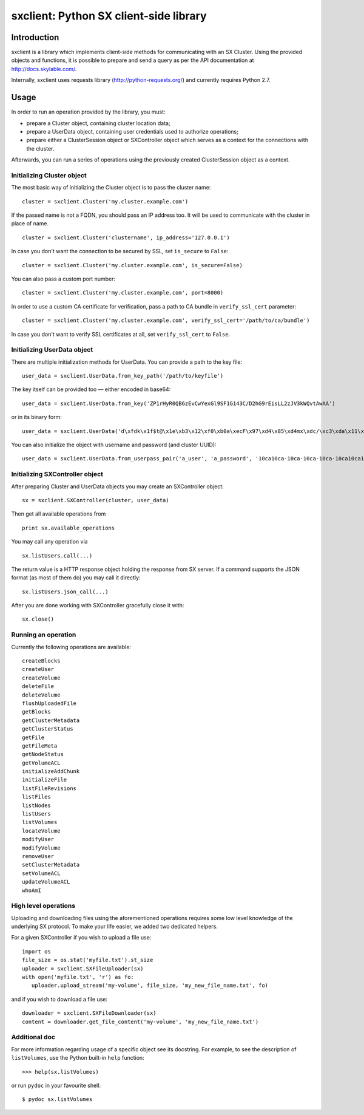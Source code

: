 sxclient: Python SX client-side library
=======================================

Introduction
------------

sxclient is a library which implements client-side methods for communicating
with an SX Cluster. Using the provided objects and functions, it is possible to
prepare and send a query as per the API documentation at
http://docs.skylable.com/.

Internally, sxclient uses requests library (http://python-requests.org/) and
currently requires Python 2.7.


Usage
-----

In order to run an operation provided by the library, you must:

- prepare a Cluster object, containing cluster location data;
- prepare a UserData object, containing user credentials used to authorize
  operations;
- prepare either a ClusterSession object or SXController object which serves as
  a context for the connections with the cluster.

Afterwards, you can run a series of operations using the previously created
ClusterSession object as a context.


Initializing Cluster object
^^^^^^^^^^^^^^^^^^^^^^^^^^^

The most basic way of initializing the Cluster object is to pass the cluster
name:

::

   cluster = sxclient.Cluster('my.cluster.example.com')

If the passed name is not a FQDN, you should pass an IP address too. It will be
used to communicate with the cluster in place of name.

::

   cluster = sxclient.Cluster('clustername', ip_address='127.0.0.1')

In case you don't want the connection to be secured by SSL, set ``is_secure``
to ``False``:

::

   cluster = sxclient.Cluster('my.cluster.example.com', is_secure=False)

You can also pass a custom port number:

::

   cluster = sxclient.Cluster('my.cluster.example.com', port=8000)

In order to use a custom CA certificate for verification, pass a path to CA
bundle in ``verify_ssl_cert`` parameter:

::

   cluster = sxclient.Cluster('my.cluster.example.com', verify_ssl_cert='/path/to/ca/bundle')

In case you don't want to verify SSL certificates at all, set
``verify_ssl_cert`` to ``False``.


Initializing UserData object
^^^^^^^^^^^^^^^^^^^^^^^^^^^^

There are multiple initialization methods for UserData. You can provide a path
to the key file:

::

   user_data = sxclient.UserData.from_key_path('/path/to/keyfile')

The key itself can be provided too — either encoded in base64:

::

   user_data = sxclient.UserData.from_key('ZP1rHyR0QB6zEvCwYexGl9SF1G143C/D2hG9rEisLL2zJV3kWQvtAwAA')

or in its binary form:

::

   user_data = sxclient.UserData('d\xfdk\x1f$t@\x1e\xb3\x12\xf0\xb0a\xecF\x97\xd4\x85\xd4mx\xdc/\xc3\xda\x11\xbd\xacH\xac,\xbd\xb3%]\xe4Y\x0b\xed\x03\x00\x00')

You can also initialize the object with username and password (and cluster
UUID):

::

   user_data = sxclient.UserData.from_userpass_pair('a_user', 'a_password', '10ca10ca-10ca-10ca-10ca-10ca10ca10ca')


Initializing SXController object
^^^^^^^^^^^^^^^^^^^^^^^^^^^^^^^^

After preparing Cluster and UserData objects you may create an SXController object:

::

   sx = sxclient.SXController(cluster, user_data)

Then get all available operations from 

::

   print sx.available_operations

You may call any operation via

::

   sx.listUsers.call(...)

The return value is a HTTP response object holding the response from SX server. 
If a command supports the JSON format (as most of them do) you may call it directly:

::

   sx.listUsers.json_call(...)

After you are done working with SXController gracefully close it with:

::

   sx.close()


Running an operation
^^^^^^^^^^^^^^^^^^^^

Currently the following operations are available::

   createBlocks
   createUser
   createVolume
   deleteFile
   deleteVolume
   flushUploadedFile
   getBlocks
   getClusterMetadata
   getClusterStatus
   getFile
   getFileMeta
   getNodeStatus
   getVolumeACL
   initializeAddChunk
   initializeFile
   listFileRevisions
   listFiles
   listNodes
   listUsers
   listVolumes
   locateVolume
   modifyUser
   modifyVolume
   removeUser
   setClusterMetadata
   setVolumeACL
   updateVolumeACL
   whoAmI


High level operations
^^^^^^^^^^^^^^^^^^^^^

Uploading and downloading files using the aforementioned operations requires 
some low level knowledge of the underlying SX protocol.
To make your life easier, we added two dedicated helpers. 

For a given SXController if you wish to upload a file use:

::

   import os
   file_size = os.stat('myfile.txt').st_size
   uploader = sxclient.SXFileUploader(sx)
   with open('myfile.txt', 'r') as fo:
      uploader.upload_stream('my-volume', file_size, 'my_new_file_name.txt', fo)

and if you wish to download a file use:

::

   downloader = sxclient.SXFileDownloader(sx)
   content = downloader.get_file_content('my-volume', 'my_new_file_name.txt')


Additional doc
^^^^^^^^^^^^^^

For more information regarding usage of a specific object see its
docstring. For example, to see the description of ``listVolumes``, use
the Python built-in ``help`` function::

   >>> help(sx.listVolumes)

or run ``pydoc`` in your favourite shell::

   $ pydoc sx.listVolumes




